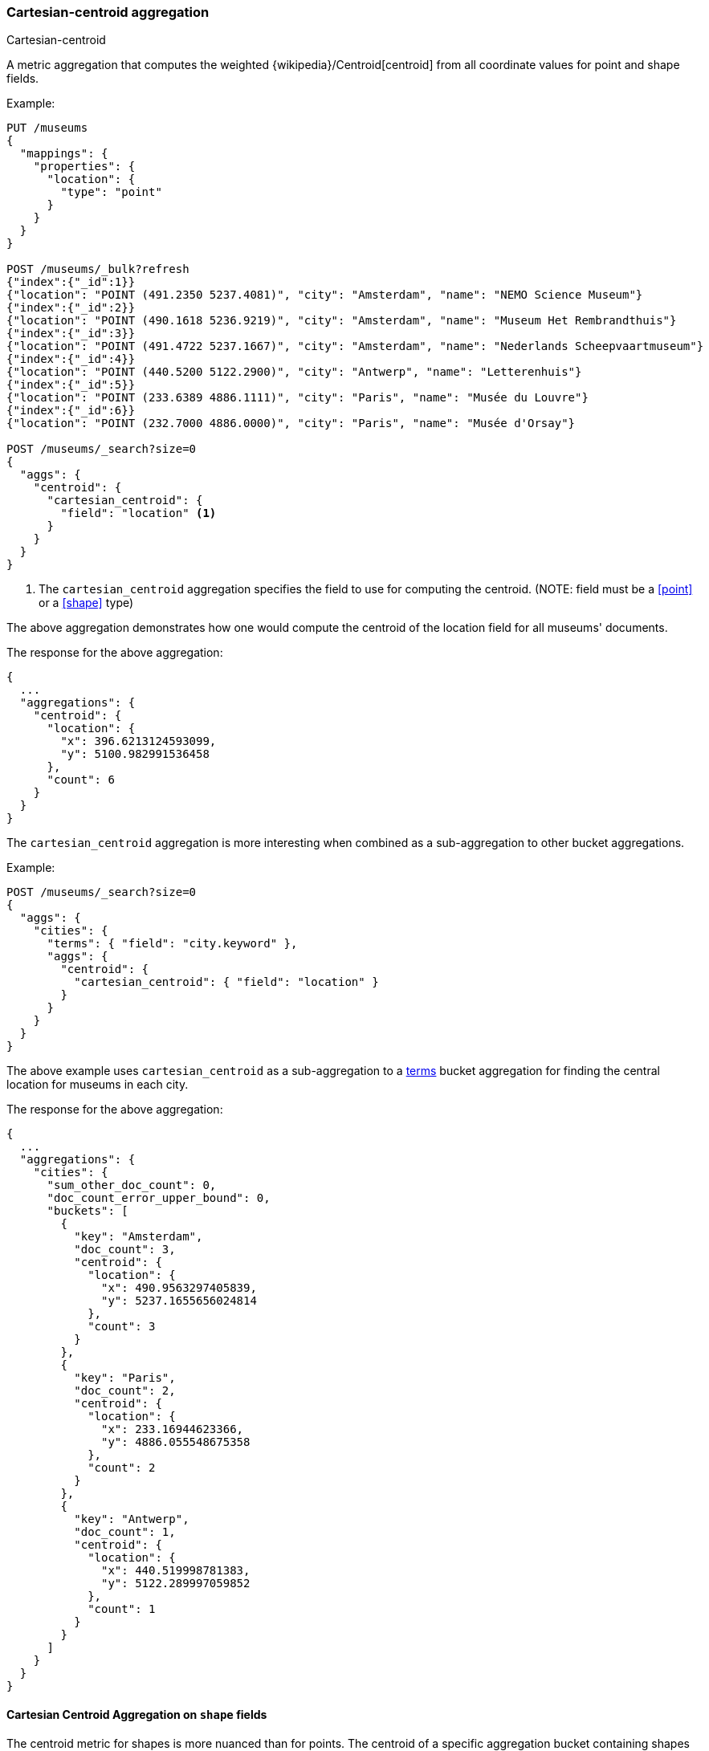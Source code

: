 [[search-aggregations-metrics-cartesian-centroid-aggregation]]
=== Cartesian-centroid aggregation

++++
<titleabbrev>Cartesian-centroid</titleabbrev>
++++

A metric aggregation that computes the weighted {wikipedia}/Centroid[centroid] from all coordinate values for point and shape fields.

Example:

[source,console]
--------------------------------------------------
PUT /museums
{
  "mappings": {
    "properties": {
      "location": {
        "type": "point"
      }
    }
  }
}

POST /museums/_bulk?refresh
{"index":{"_id":1}}
{"location": "POINT (491.2350 5237.4081)", "city": "Amsterdam", "name": "NEMO Science Museum"}
{"index":{"_id":2}}
{"location": "POINT (490.1618 5236.9219)", "city": "Amsterdam", "name": "Museum Het Rembrandthuis"}
{"index":{"_id":3}}
{"location": "POINT (491.4722 5237.1667)", "city": "Amsterdam", "name": "Nederlands Scheepvaartmuseum"}
{"index":{"_id":4}}
{"location": "POINT (440.5200 5122.2900)", "city": "Antwerp", "name": "Letterenhuis"}
{"index":{"_id":5}}
{"location": "POINT (233.6389 4886.1111)", "city": "Paris", "name": "Musée du Louvre"}
{"index":{"_id":6}}
{"location": "POINT (232.7000 4886.0000)", "city": "Paris", "name": "Musée d'Orsay"}

POST /museums/_search?size=0
{
  "aggs": {
    "centroid": {
      "cartesian_centroid": {
        "field": "location" <1>
      }
    }
  }
}
--------------------------------------------------

<1> The `cartesian_centroid` aggregation specifies the field to use for computing the centroid.
(NOTE: field must be a <<point>> or a <<shape>> type)

The above aggregation demonstrates how one would compute the centroid of the location field for all museums' documents.

The response for the above aggregation:

[source,console-result]
--------------------------------------------------
{
  ...
  "aggregations": {
    "centroid": {
      "location": {
        "x": 396.6213124593099,
        "y": 5100.982991536458
      },
      "count": 6
    }
  }
}
--------------------------------------------------
// TESTRESPONSE[s/\.\.\./"took": $body.took,"_shards": $body._shards,"hits":$body.hits,"timed_out":false,/]

The `cartesian_centroid` aggregation is more interesting when combined as a sub-aggregation to other bucket aggregations.

Example:

[source,console]
--------------------------------------------------
POST /museums/_search?size=0
{
  "aggs": {
    "cities": {
      "terms": { "field": "city.keyword" },
      "aggs": {
        "centroid": {
          "cartesian_centroid": { "field": "location" }
        }
      }
    }
  }
}
--------------------------------------------------
// TEST[continued]

The above example uses `cartesian_centroid` as a sub-aggregation to a
<<search-aggregations-bucket-terms-aggregation, terms>> bucket aggregation for finding the central location for museums in each city.

The response for the above aggregation:

[source,console-result]
--------------------------------------------------
{
  ...
  "aggregations": {
    "cities": {
      "sum_other_doc_count": 0,
      "doc_count_error_upper_bound": 0,
      "buckets": [
        {
          "key": "Amsterdam",
          "doc_count": 3,
          "centroid": {
            "location": {
              "x": 490.9563297405839,
              "y": 5237.1655656024814
            },
            "count": 3
          }
        },
        {
          "key": "Paris",
          "doc_count": 2,
          "centroid": {
            "location": {
              "x": 233.16944623366,
              "y": 4886.055548675358
            },
            "count": 2
          }
        },
        {
          "key": "Antwerp",
          "doc_count": 1,
          "centroid": {
            "location": {
              "x": 440.519998781383,
              "y": 5122.289997059852
            },
            "count": 1
          }
        }
      ]
    }
  }
}
--------------------------------------------------
// TESTRESPONSE[s/\.\.\./"took": $body.took,"_shards": $body._shards,"hits":$body.hits,"timed_out":false,/]


[discrete]
[role="xpack"]
[[cartesian-centroid-aggregation-geo-shape]]
==== Cartesian Centroid Aggregation on `shape` fields

The centroid metric for shapes is more nuanced than for points.
The centroid of a specific aggregation bucket containing shapes is the centroid of the highest-dimensionality shape type in the bucket.
For example, if a bucket contains shapes consisting of polygons and lines, then the lines do not contribute to the centroid metric.
Each type of shape's centroid is calculated differently.
Envelopes and circles ingested via the <<ingest-circle-processor>> are treated as polygons.

|===
|Geometry Type | Centroid Calculation

|[Multi]Point
|equally weighted average of all the coordinates

|[Multi]LineString
|a weighted average of all the centroids of each segment, where the weight of each segment is its length in the same units as the coordinates

|[Multi]Polygon
|a weighted average of all the centroids of all the triangles of a polygon where the triangles are formed by every two consecutive vertices and the starting-point.
holes have negative weights. weights represent the area of the triangle is calculated in the square of the units of the coordinates

|GeometryCollection
|The centroid of all the underlying geometries with the highest dimension. If Polygons and Lines and/or Points, then lines and/or points are ignored.
If Lines and Points, then points are ignored
|===

Example:

[source,console]
--------------------------------------------------
PUT /places
{
  "mappings": {
    "properties": {
      "geometry": {
        "type": "geo_shape"
      }
    }
  }
}

POST /places/_bulk?refresh
{"index":{"_id":1}}
{"name": "NEMO Science Museum", "geometry": "POINT(4.912350 52.374081)" }
{"index":{"_id":2}}
{"name": "Sportpark De Weeren", "geometry": { "type": "Polygon", "coordinates": [ [ [ 4.965305328369141, 52.39347642069457 ], [ 4.966979026794433, 52.391721758934835 ], [ 4.969425201416015, 52.39238958618537 ], [ 4.967944622039794, 52.39420969150824 ], [ 4.965305328369141, 52.39347642069457 ] ] ] } }

POST /places/_search?size=0
{
  "aggs": {
    "centroid": {
      "cartesian_centroid": {
        "field": "geometry"
      }
    }
  }
}
--------------------------------------------------
// TEST

[source,console-result]
--------------------------------------------------
{
  ...
  "aggregations": {
    "centroid": {
      "location": {
        "lat": 52.39296147599816,
        "lon": 4.967404240742326
      },
      "count": 2
    }
  }
}
--------------------------------------------------
// TESTRESPONSE[s/\.\.\./"took": $body.took,"_shards": $body._shards,"hits":$body.hits,"timed_out":false,/]


[WARNING]
.Using `cartesian_centroid` as a sub-aggregation of `geohash_grid`
====
The <<search-aggregations-bucket-geohashgrid-aggregation,`geohash_grid`>>
aggregation places documents, not individual geopoints, into buckets.
If a document's `geo_point` field contains <<array,multiple values>>, the document could be assigned to multiple buckets, even if one or more of its geopoints are outside the bucket boundaries.

If a `cartesian_centroid` sub-aggregation is also used, each centroid is calculated using all geopoints in a bucket, including those outside the bucket boundaries.
This can result in centroids outside of bucket boundaries.
====
